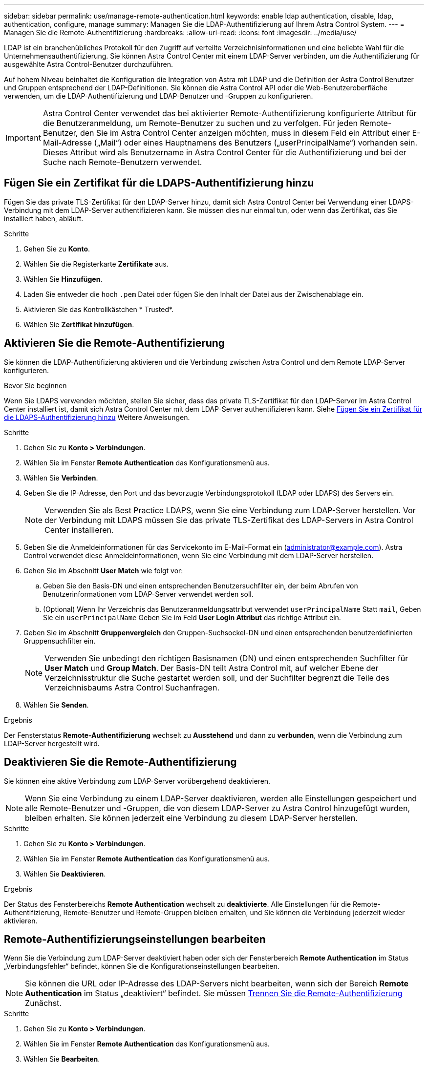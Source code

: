 ---
sidebar: sidebar 
permalink: use/manage-remote-authentication.html 
keywords: enable ldap authentication, disable, ldap, authentication, configure, manage 
summary: Managen Sie die LDAP-Authentifizierung auf Ihrem Astra Control System. 
---
= Managen Sie die Remote-Authentifizierung
:hardbreaks:
:allow-uri-read: 
:icons: font
:imagesdir: ../media/use/


[role="lead"]
LDAP ist ein branchenübliches Protokoll für den Zugriff auf verteilte Verzeichnisinformationen und eine beliebte Wahl für die Unternehmensauthentifizierung. Sie können Astra Control Center mit einem LDAP-Server verbinden, um die Authentifizierung für ausgewählte Astra Control-Benutzer durchzuführen.

Auf hohem Niveau beinhaltet die Konfiguration die Integration von Astra mit LDAP und die Definition der Astra Control Benutzer und Gruppen entsprechend der LDAP-Definitionen. Sie können die Astra Control API oder die Web-Benutzeroberfläche verwenden, um die LDAP-Authentifizierung und LDAP-Benutzer und -Gruppen zu konfigurieren.


IMPORTANT: Astra Control Center verwendet das bei aktivierter Remote-Authentifizierung konfigurierte Attribut für die Benutzeranmeldung, um Remote-Benutzer zu suchen und zu verfolgen. Für jeden Remote-Benutzer, den Sie im Astra Control Center anzeigen möchten, muss in diesem Feld ein Attribut einer E-Mail-Adresse („Mail“) oder eines Hauptnamens des Benutzers („userPrincipalName“) vorhanden sein. Dieses Attribut wird als Benutzername in Astra Control Center für die Authentifizierung und bei der Suche nach Remote-Benutzern verwendet.



== Fügen Sie ein Zertifikat für die LDAPS-Authentifizierung hinzu

Fügen Sie das private TLS-Zertifikat für den LDAP-Server hinzu, damit sich Astra Control Center bei Verwendung einer LDAPS-Verbindung mit dem LDAP-Server authentifizieren kann. Sie müssen dies nur einmal tun, oder wenn das Zertifikat, das Sie installiert haben, abläuft.

.Schritte
. Gehen Sie zu *Konto*.
. Wählen Sie die Registerkarte *Zertifikate* aus.
. Wählen Sie *Hinzufügen*.
. Laden Sie entweder die hoch `.pem` Datei oder fügen Sie den Inhalt der Datei aus der Zwischenablage ein.
. Aktivieren Sie das Kontrollkästchen * Trusted*.
. Wählen Sie *Zertifikat hinzufügen*.




== Aktivieren Sie die Remote-Authentifizierung

Sie können die LDAP-Authentifizierung aktivieren und die Verbindung zwischen Astra Control und dem Remote LDAP-Server konfigurieren.

.Bevor Sie beginnen
Wenn Sie LDAPS verwenden möchten, stellen Sie sicher, dass das private TLS-Zertifikat für den LDAP-Server im Astra Control Center installiert ist, damit sich Astra Control Center mit dem LDAP-Server authentifizieren kann. Siehe <<Fügen Sie ein Zertifikat für die LDAPS-Authentifizierung hinzu>> Weitere Anweisungen.

.Schritte
. Gehen Sie zu *Konto > Verbindungen*.
. Wählen Sie im Fenster *Remote Authentication* das Konfigurationsmenü aus.
. Wählen Sie *Verbinden*.
. Geben Sie die IP-Adresse, den Port und das bevorzugte Verbindungsprotokoll (LDAP oder LDAPS) des Servers ein.
+

NOTE: Verwenden Sie als Best Practice LDAPS, wenn Sie eine Verbindung zum LDAP-Server herstellen. Vor der Verbindung mit LDAPS müssen Sie das private TLS-Zertifikat des LDAP-Servers in Astra Control Center installieren.

. Geben Sie die Anmeldeinformationen für das Servicekonto im E-Mail-Format ein (administrator@example.com). Astra Control verwendet diese Anmeldeinformationen, wenn Sie eine Verbindung mit dem LDAP-Server herstellen.
. Gehen Sie im Abschnitt *User Match* wie folgt vor:
+
.. Geben Sie den Basis-DN und einen entsprechenden Benutzersuchfilter ein, der beim Abrufen von Benutzerinformationen vom LDAP-Server verwendet werden soll.
.. (Optional) Wenn Ihr Verzeichnis das Benutzeranmeldungsattribut verwendet `userPrincipalName` Statt `mail`, Geben Sie ein `userPrincipalName` Geben Sie im Feld *User Login Attribut* das richtige Attribut ein.


. Geben Sie im Abschnitt *Gruppenvergleich* den Gruppen-Suchsockel-DN und einen entsprechenden benutzerdefinierten Gruppensuchfilter ein.
+

NOTE: Verwenden Sie unbedingt den richtigen Basisnamen (DN) und einen entsprechenden Suchfilter für *User Match* und *Group Match*. Der Basis-DN teilt Astra Control mit, auf welcher Ebene der Verzeichnisstruktur die Suche gestartet werden soll, und der Suchfilter begrenzt die Teile des Verzeichnisbaums Astra Control Suchanfragen.

. Wählen Sie *Senden*.


.Ergebnis
Der Fensterstatus *Remote-Authentifizierung* wechselt zu *Ausstehend* und dann zu *verbunden*, wenn die Verbindung zum LDAP-Server hergestellt wird.



== Deaktivieren Sie die Remote-Authentifizierung

Sie können eine aktive Verbindung zum LDAP-Server vorübergehend deaktivieren.


NOTE: Wenn Sie eine Verbindung zu einem LDAP-Server deaktivieren, werden alle Einstellungen gespeichert und alle Remote-Benutzer und -Gruppen, die von diesem LDAP-Server zu Astra Control hinzugefügt wurden, bleiben erhalten. Sie können jederzeit eine Verbindung zu diesem LDAP-Server herstellen.

.Schritte
. Gehen Sie zu *Konto > Verbindungen*.
. Wählen Sie im Fenster *Remote Authentication* das Konfigurationsmenü aus.
. Wählen Sie *Deaktivieren*.


.Ergebnis
Der Status des Fensterbereichs *Remote Authentication* wechselt zu *deaktivierte*. Alle Einstellungen für die Remote-Authentifizierung, Remote-Benutzer und Remote-Gruppen bleiben erhalten, und Sie können die Verbindung jederzeit wieder aktivieren.



== Remote-Authentifizierungseinstellungen bearbeiten

Wenn Sie die Verbindung zum LDAP-Server deaktiviert haben oder sich der Fensterbereich *Remote Authentication* im Status „Verbindungsfehler“ befindet, können Sie die Konfigurationseinstellungen bearbeiten.


NOTE: Sie können die URL oder IP-Adresse des LDAP-Servers nicht bearbeiten, wenn sich der Bereich *Remote Authentication* im Status „deaktiviert“ befindet. Sie müssen <<Trennen Sie die Remote-Authentifizierung>> Zunächst.

.Schritte
. Gehen Sie zu *Konto > Verbindungen*.
. Wählen Sie im Fenster *Remote Authentication* das Konfigurationsmenü aus.
. Wählen Sie *Bearbeiten*.
. Nehmen Sie die erforderlichen Änderungen vor, und wählen Sie *Bearbeiten*.




== Trennen Sie die Remote-Authentifizierung

Sie können die Verbindung zu einem LDAP-Server trennen und die Konfigurationseinstellungen von Astra Control entfernen.


CAUTION: Wenn Sie ein LDAP-Benutzer sind und die Verbindung trennen, wird Ihre Sitzung sofort beendet Wenn Sie die Verbindung zum LDAP-Server trennen, werden alle Konfigurationseinstellungen für diesen LDAP-Server aus Astra Control sowie alle Remote-Benutzer und -Gruppen entfernt, die diesem LDAP-Server hinzugefügt wurden.

.Schritte
. Gehen Sie zu *Konto > Verbindungen*.
. Wählen Sie im Fenster *Remote Authentication* das Konfigurationsmenü aus.
. Wählen Sie *Trennen*.


.Ergebnis
Der Status des Fensterbereichs *Remote Authentication* wechselt zu *nicht verbunden*. Remote-Authentifizierungseinstellungen, Remote-Benutzer und Remote-Gruppen werden aus Astra Control entfernt.
